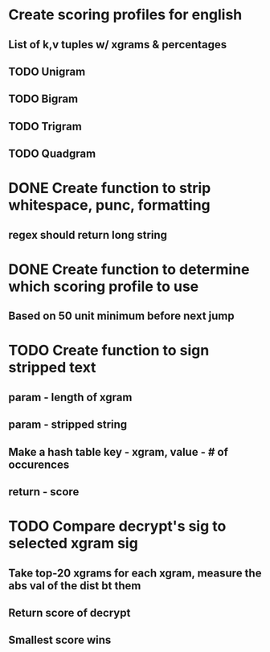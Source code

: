 * Create scoring profiles for english
** List of k,v tuples w/ xgrams & percentages 
** TODO Unigram
** TODO Bigram
** TODO Trigram
** TODO Quadgram

* DONE Create function to strip whitespace, punc, formatting
** regex should return long string 

* DONE Create function to determine which scoring profile to use
** Based on 50 unit minimum before next jump

* TODO Create function to sign stripped text
** param - length of xgram
** param - stripped string
** Make a hash table key - xgram, value - # of occurences
** return - score

* TODO Compare decrypt's sig to selected xgram sig
** Take top-20 xgrams for each xgram, measure the abs val of the dist bt them
** Return score of decrypt
** Smallest score wins
